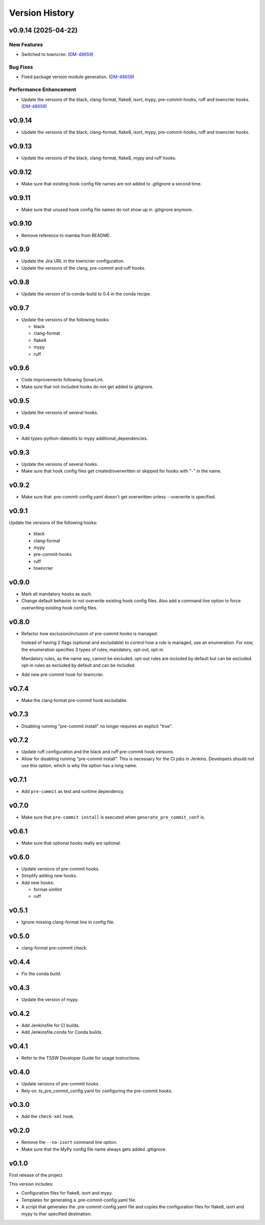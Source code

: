 .. py:currentmodule:: lsst.ts.pre_commit_conf

.. _lsst.ts.pre_commit_conf.version_history:

###############
Version History
###############

v0.9.14 (2025-04-22)
====================

New Features
------------

- Switched to towncrier. (`DM-48659 <https://rubinobs.atlassian.net//browse/DM-48659>`_)


Bug Fixes
---------

- Fixed package version module generation. (`DM-48659 <https://rubinobs.atlassian.net//browse/DM-48659>`_)


Performance Enhancement
-----------------------

- Update the versions of the black, clang-format, flake8, isort, mypy, pre-commit-hooks, ruff and towncrier hooks. (`DM-48659 <https://rubinobs.atlassian.net//browse/DM-48659>`_)

.. towncrier release notes start

v0.9.14
=======

* Update the versions of the black, clang-format, flake8, isort, mypy, pre-commit-hooks, ruff and towncrier hooks.

v0.9.13
=======

* Update the versions of the black, clang-format, flake8, mypy and ruff hooks.

v0.9.12
=======

* Make sure that existing hook config file names are not added to .gitignore a second time.

v0.9.11
=======

* Make sure that unused hook config file names do not show up in .gitignore anymore.

v0.9.10
=======

* Remove reference to mamba from README.

v0.9.9
======

* Update the Jira URL in the towncrier configuration.
* Update the versions of the clang, pre-commit and ruff hooks.

v0.9.8
======

* Update the version of ts-conda-build to 0.4 in the conda recipe.

v0.9.7
======

* Update the versions of the following hooks:

  * black
  * clang-format
  * flake8
  * mypy
  * ruff

v0.9.6
======

* Code improvements following SonarLint.
* Make sure that not-included hooks do not get added to gitignore.

v0.9.5
======

* Update the versions of several hooks.

v0.9.4
======

* Add types-python-dateutils to mypy additional_dependencies.

v0.9.3
======

* Update the versions of several hooks.
* Make sure that hook config files get created/overwritten or skipped for hooks with "-" in the name.

v0.9.2
======

* Make sure that .pre-commit-config.yaml doesn't get overwritten unless --overwrite is specified.

v0.9.1
======

Update the versions of the following hooks:

  * black
  * clang-format
  * mypy
  * pre-commit-hooks
  * ruff
  * towncrier

v0.9.0
======

* Mark all mandatory hooks as such.
* Change default behavior to not overwrite existing hook config files.
  Also add a command line option to force overwriting existing hook config files.

v0.8.0
======

* Refactor how exclusion/inclusion of pre-commit hooks is managed.

  Instead of having 2 flags (optional and excludable) to control how a rule is managed, use an enumeration.
  For now, the enumeration specifies 3 types of rules; mandatory, opt-out, opt-in.

  Mandatory rules, as the name say, cannot be excluded.
  opt-out rules are included by default but can be excluded.
  opt-in rules as excluded by default and can be included.

* Add new pre-commit hook for towncrier.

v0.7.4
======

* Make the clang format pre-commit hook excludable.

v0.7.3
======

* Disabling running "pre-commit install" no longer requires an explicit "true".

v0.7.2
======

* Update ruff configuration and the black and ruff pre-commit hook versions.
* Allow for disabling running "pre-commit install".
  This is necessary for the CI jobs in Jenkins.
  Developers should not use this option, which is why the option has a long name.

v0.7.1
======

* Add ``pre-commit`` as test and runtime dependency.

v0.7.0
======

* Make sure that ``pre-commit install`` is executed when ``generate_pre_commit_conf`` is.

v0.6.1
======

* Make sure that optional hooks really are optional.

v0.6.0
======

* Update versions of pre-commit hooks.
* Simplify adding new hooks.
* Add new hooks:

  * format-xmllint
  * ruff

v0.5.1
======

* Ignore missing clang-format line in config file.

v0.5.0
======

* clang-format pre-commit check.

v0.4.4
======

* Fix the conda build.


v0.4.3
======

* Update the version of mypy.


v0.4.2
======

* Add Jenkinsfile for CI builds.
* Add Jenkinsfile.conda for Conda builds.


v0.4.1
======

* Refer to the TSSW Developer Guide for usage instructions.


v0.4.0
======

* Update versions of pre-commit hooks.
* Rely on .ts_pre_commit_config.yaml for configuring the pre-commit hooks.


v0.3.0
======

* Add the ``check-xml`` hook.


v0.2.0
======

* Remove the ``--no-isort`` command line option.
* Make sure that the MyPy config file name always gets added .gitignore.


v0.1.0
======

First release of the project

This version includes:

* Configuration files for flake8, isort and mypy.
* Templates for generating a .pre-commit-config.yaml file.
* A script that generates the .pre-commit-config.yaml file and copies the configuration files for flake8, isort and mypy to ther specified destination.
